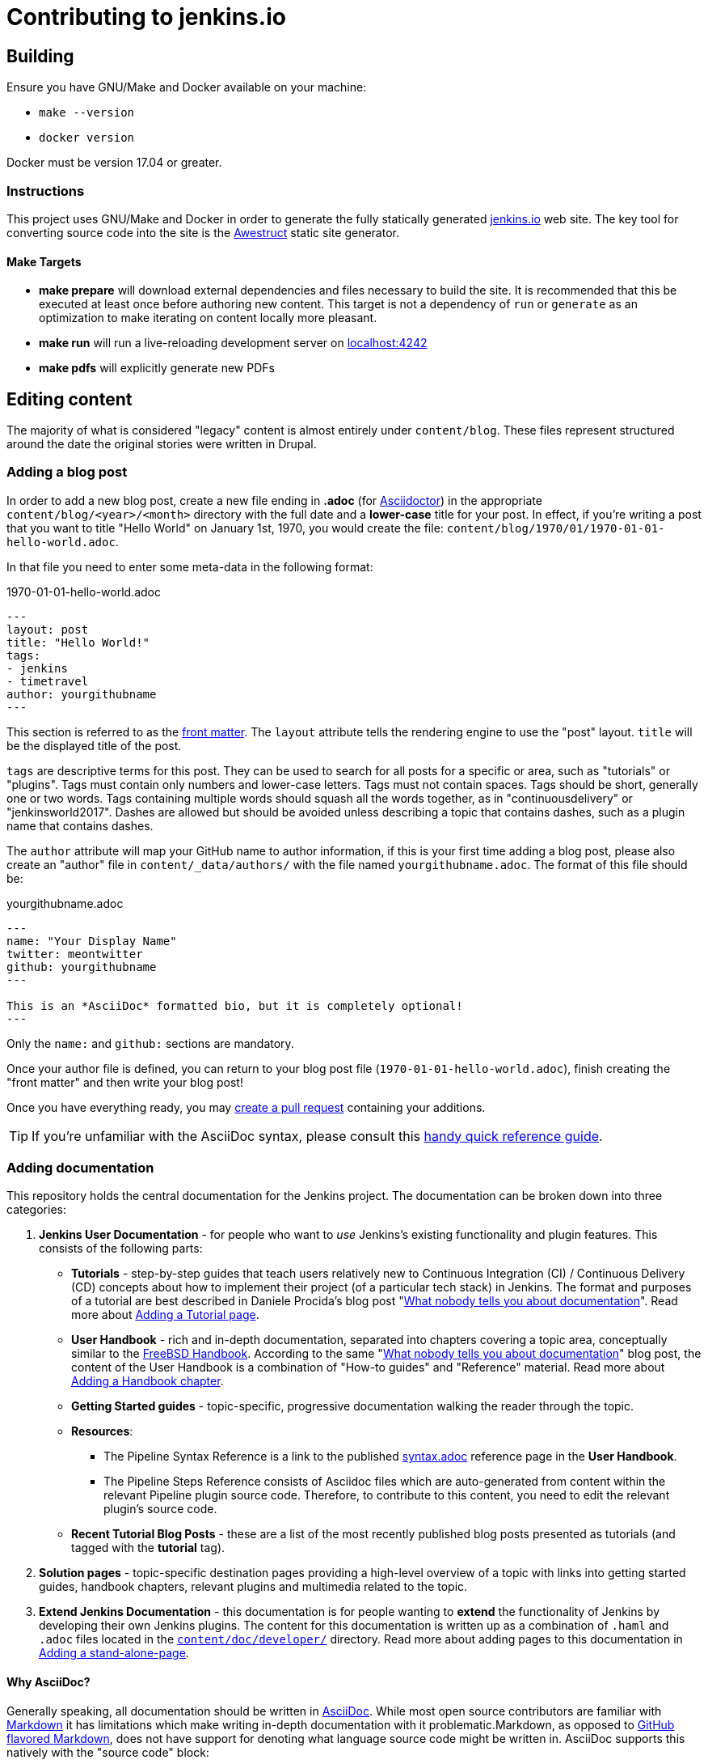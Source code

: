 = Contributing to jenkins.io

:toc:

== Building

Ensure you have GNU/Make and Docker available on your machine:

* `make --version`
* `docker version`

Docker must be version 17.04 or greater.

=== Instructions

This project uses GNU/Make and Docker in order to generate the fully statically
generated link:https://jenkins.io[jenkins.io] web site. The key tool for
converting source code into the site is the
link:http://awestruct.org[Awestruct] static site generator.

==== Make Targets

* *make prepare* will download external dependencies and files necessary to
  build the site. It is recommended that this be executed at least once before
  authoring new content. This target is not a dependency of `run` or `generate`
  as an optimization to make iterating on content locally more pleasant.
* *make run* will run a live-reloading development server on
  link:http://localhost:4242/[localhost:4242]
* *make pdfs* will explicitly generate new PDFs

== Editing content

The majority of what is considered "legacy" content is almost entirely under
`content/blog`. These files represent structured around the date the original
stories were written in Drupal.

=== Adding a blog post

In order to add a new blog post, create a new file ending in **.adoc** (for
link:http://asciidoctor.org[Asciidoctor]) in the appropriate
`content/blog/<year>/<month>` directory with the full date and a *lower-case* title for
your post. In effect, if you're writing a post that you want to title "Hello
World" on January 1st, 1970, you would create the file:
`content/blog/1970/01/1970-01-01-hello-world.adoc`.

In that file you need to enter some meta-data in the following format:

.1970-01-01-hello-world.adoc
[source,yaml]
----
---
layout: post
title: "Hello World!"
tags:
- jenkins
- timetravel
author: yourgithubname
---
----

This section is referred to as the
link:http://jekyllrb.com/docs/frontmatter/[front matter]. The `layout`
attribute tells the rendering engine to use the "post" layout.
`title` will be the displayed title of the post.

`tags` are descriptive terms for this post.
They can be used to search for all posts for a specific or area,
such as "tutorials" or "plugins".
Tags must contain only numbers and lower-case letters.
Tags must not contain spaces.
Tags should be short, generally one or two words.
Tags containing multiple words should squash all the words together,
as in "continuousdelivery" or "jenkinsworld2017".
Dashes are allowed but should be avoided unless describing a topic that contains dashes,
such as a plugin name that contains dashes.

The `author` attribute will map your
GitHub name to author information, if this is your first time adding a blog
post, please also create an "author" file in `content/_data/authors/` with the
file named `yourgithubname.adoc`. The format of this file should be:

.yourgithubname.adoc
[source, asciidoc]
----
---
name: "Your Display Name"
twitter: meontwitter
github: yourgithubname
---

This is an *AsciiDoc* formatted bio, but it is completely optional!
---
----

Only the `name:` and `github:` sections are mandatory.

Once your author file is defined, you can return to your blog post file
(`1970-01-01-hello-world.adoc`), finish creating the "front matter" and then
write your blog post!

Once you have everything ready, you may
link:https://help.github.com/articles/creating-a-pull-request/[create a pull request]
containing your additions.

TIP: If you're unfamiliar with the AsciiDoc syntax, please consult this link:http://asciidoctor.org/docs/asciidoc-syntax-quick-reference/[handy quick reference guide].

=== Adding documentation

This repository holds the central documentation for the Jenkins project. The
documentation can be broken down into three categories:

. *Jenkins User Documentation* - for people who want to _use_ Jenkins's existing
  functionality and plugin features. This consists of the following parts:
** *Tutorials* - step-by-step guides that teach users relatively new to
   Continuous Integration (CI) / Continuous Delivery (CD) concepts about how to
   implement their project (of a particular tech stack) in Jenkins. The format
   and purposes of a tutorial are best described in Daniele Procida's blog post
   "link:https://www.divio.com/en/blog/documentation/[What nobody tells you
   about documentation]". Read more about
   <<adding-a-tutorial-page,Adding a Tutorial page>>.
** *User Handbook* - rich and in-depth documentation, separated into chapters
   covering a topic area, conceptually similar to the
   link:https://www.freebsd.org/doc/en_US.ISO8859-1/books/handbook/[FreeBSD
   Handbook]. According to the same
   "link:https://www.divio.com/en/blog/documentation/[What nobody tells you
   about documentation]" blog post, the content of the User Handbook is a
   combination of "How-to guides" and "Reference" material. Read more about
   <<adding-a-handbook-chapter,Adding a Handbook chapter>>.
** *Getting Started guides* - topic-specific, progressive documentation walking
   the reader through the topic.
** *Resources*:
*** The Pipeline Syntax Reference is a link to the published
    link:../../tree/master/content/doc/book/pipeline/syntax.adoc[syntax.adoc]
    reference page in the *User Handbook*.
*** The Pipeline Steps Reference consists of Asciidoc files which are
    auto-generated from content within the relevant Pipeline plugin source code.
    Therefore, to contribute to this content, you need to edit the relevant
    plugin's source code.
** *Recent Tutorial Blog Posts* - these are a list of the most recently
   published blog posts presented as tutorials (and tagged with the *tutorial*
   tag).
. *Solution pages* - topic-specific destination pages providing a high-level
  overview of a topic with links into getting started guides, handbook chapters,
  relevant plugins and multimedia related to the topic.
. *Extend Jenkins Documentation* - this documentation is for people wanting to
  *extend* the functionality of Jenkins by developing their own Jenkins plugins.
  The content for this documentation is written up as a combination of
  `.haml` and `.adoc` files located in the
  link:../../tree/master/content/doc/developer[`content/doc/developer/`]
  directory. Read more about adding pages to this documentation in
  <<adding-a-stand-alone-page,Adding a stand-alone-page>>.

==== Why AsciiDoc?

Generally speaking, all documentation should be written in
link:http://asciidoctor.org/docs/what-is-asciidoc/[AsciiDoc]. While most open
source contributors are familiar with
link:https://en.wikipedia.org/wiki/Markdown[Markdown] it has limitations which
make writing in-depth documentation with it problematic.Markdown, as opposed to
link:https://guides.github.com/features/mastering-markdown/[GitHub flavored Markdown],
does not have support for denoting what language source code might be
written in. AsciiDoc supports this natively with the "source code" block:

[source, asciidoc]
----
[source, asciidoc]
\----
This is where I would _cite_ some highlighted AsciiDoc code
\----
----

AsciiDoc has a number of other features which can make authoring of
documentation easier, such as the
"link:http://asciidoctor.org/docs/asciidoc-syntax-quick-reference/#admon-bl[admonition blocks]"
which help call out specific sections, such as:

[source, asciidoc]
----
NOTE: This is a notice that you should pay attention to!

CAUTION: This is a common mistake!
----

Becomes:

NOTE: This is a notice that you should pay attention to!

CAUTION: This is a common mistake!


There are too many other helpful macros and formatting options to list here, so
it is recommended that you refer to the
link:http://asciidoctor.org/docs/asciidoc-syntax-quick-reference[quick reference]
to become more familiar with what is available.


==== Adding a Tutorial page

A tutorial is presented on its own page, each of which is written up as an
`.adoc` file located in the
link:../../tree/master/content/doc/tutorials[`content/doc/tutorials/`]
directory. If an `.adoc` file name begins with a underscore (e.g.
link:../../tree/master/content/doc/tutorials/_prerequisites.adoc[`content/doc/tutorials/_prerequisites.adoc`]),
this means that the content is used as an
link:http://asciidoctor.org/docs/asciidoc-syntax-quick-reference/#include-files[Asciidoc
inclusion] on another page.


==== Adding a Handbook chapter

The different chapters for the Handbook are located in the
link:../../tree/master/content/doc/book[`content/doc/book/`] directory and
generally speaking each `.adoc` file represents a single chapter of the book.
Chapters are automatically surfaced on the Handbook home page (provided by
link:../../tree/master/content/doc/book/index.html.haml[`content/doc/book/index.html.haml`]).

==== Adding a Getting Started Guide

Unlike Handbook chapters, Getting Started Guides should be directed, that is to
say: the sentence "Getting Started with X" should make sense. "Getting Started
with Jenkins on Windows", "Getting Started with Pipeline", "Getting Started with
Access Control".

These getting started guides can be placed in
link:../../tree/master/content/doc/[`content/doc/`] in a directory that is most
appropriate for the topic, and the directory should contain the `.adoc` file for
the Getting Started Guide, as well as any supplementary images or other assets
to accompany the guide.

TIP: Writing a Getting Started Guide while authoring a Handbook chapter on the
subject can help ensure your Getting Started Guide can cite more detailed
documentation for how/why certain features exist, or provide a useful reference
point for "advanced" features.


==== Adding a Solution page

Solution pages are somewhat *special* insofar that they are not generally
AsciiDoc files, but rather link:http://haml.info[Haml] templates. All the
solution pages are located in the
link:../../tree/master/content/solutions[`content/solutions/`] directory
hierarchy, with some data provided for the solution pages in
link:../../tree/master/content/_data/solutions[`content/_data/solutions/`].

IMPORTANT: The naming of Solution page template (`pipeline.html.haml`) must
match the data file in `content/_data/solutions`, e.g. `pipeline.yml`

New solution pages should help guide a reader to documentation and resources
about a very specific topic, or use-case, on Jenkins. How specific/niche the
solution pages should be requires a bit of judgement, for example "Jenkins for
Visual C++" is probably too niche to fill out a page with a rich set of plugins,
presentations and links to documentation.  A page "Jenkins for C/C++" would
still be relatively specific, and could easily include a section for Visual
C++/Windows specific content.

=== Adding a stand-alone page

Encouraged formats:

* link:http://asciidoctor.org[Asciidoctor] (basic content creation) (link:http://asciidoctor.org/docs/asciidoc-syntax-quick-reference/[AsciiDoc syntax quick reference])
* link:http://haml.info[Haml] (more advanced/custom page) (link:http://haml.info/docs/yardoc/file.REFERENCE.html[Haml syntax reference])

Adding a new page is as easy as adding a a new file to the
link:../../tree/master/content/[`content/`] directory. It is important to keep
in mind that the filename you choose *will be the URL of your page*, so ensure
you have a *lower-case* and useful filename.


The link:../../tree/master/content/index.html.haml[`content/index.html.haml`]
page is one such example of a special-case, standalone page.


==== Clean URLs

In order to have a clean URL, e.g. "https://jenkins.io/my-clean-url", you would
need to create a directory with your content in it. Using the above example, I
would create the directory `content/my-clean-url` and if I were creating an
Asciidoc file, I would then create the file `content/my-clean-url/index.adoc`.
(Advanced Haml users would create `content/my-clean-url/index.html.haml`).


== Deploying on GitHub pages

There is rudimentary (as in if it doesn't work, you're on your own) support for
publishing the static site to GitHub Pages for demonstration purposes using the
link:http://awestruct.org/auto-deploy-to-github-pages/#awestruct-deployer[Awestruct Deployer].

This requires adding a
link:http://awestruct.org/profiles/[profile]
 to `content/_config/site.yml` for your fork, and manually operating
 `awestruct`
